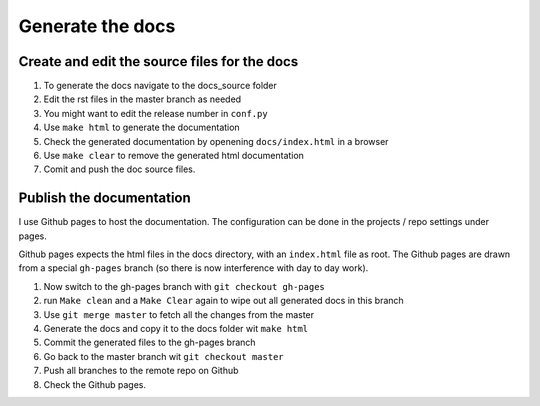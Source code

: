 Generate the docs
=================

Create and edit the source files for the docs
---------------------------------------------
1. To generate the docs navigate to the docs_source folder 
2. Edit the rst files in the master branch as needed
3. You might want to edit the release number in ``conf.py``
4. Use ``make html`` to generate the documentation
5. Check the generated documentation by openening ``docs/index.html`` in a browser
6. Use ``make clear`` to remove the generated html documentation
7. Comit and push the doc source files.

Publish the documentation
-------------------------

I use Github pages to host the documentation. The configuration can be done in the projects / repo settings under pages.

Github pages expects the html files in the docs directory, with an ``index.html`` file as root. The Github pages are drawn from a special ``gh-pages`` branch (so there is now interference with day to day work).

1.  Now switch to the gh-pages branch with ``git checkout gh-pages``
2.  run ``Make clean`` and a ``Make Clear``  again to wipe out all generated docs in this branch
3. Use ``git merge master`` to fetch all the changes from the master
4. Generate the docs and copy it to the docs folder wit ``make html``
5. Commit the generated files to the gh-pages branch
6. Go back to the master branch wit ``git checkout master``
7. Push all branches to the remote repo on Github
8. Check the Github pages.

